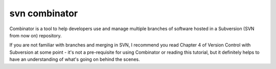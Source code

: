 ﻿

.. index::
   pair: svn branch; combinator


.. _svn_combinator:

========================
svn combinator
========================


.. seealso::

   - https://bazaar.launchpad.net/~divmod-dev/divmod.org/trunk/view/head:/Combinator/README.txt


Combinator is a tool to help developers use and manage multiple branches of
software hosted in a Subversion (SVN from now on) repository.

If you are not familiar with branches and merging in SVN, I recommend you read
Chapter 4 of Version Control with Subversion at some point - it's not a pre-requisite
for using Combinator or reading this tutorial, but it definitely helps to have
an understanding of what's going on behind the scenes.







